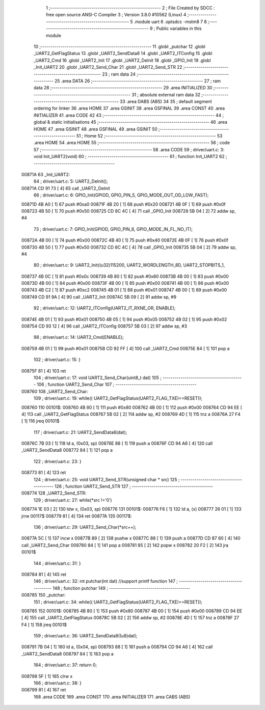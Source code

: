                                       1 ;--------------------------------------------------------
                                      2 ; File Created by SDCC : free open source ANSI-C Compiler
                                      3 ; Version 3.8.0 #10562 (Linux)
                                      4 ;--------------------------------------------------------
                                      5 	.module uart
                                      6 	.optsdcc -mstm8
                                      7 	
                                      8 ;--------------------------------------------------------
                                      9 ; Public variables in this module
                                     10 ;--------------------------------------------------------
                                     11 	.globl _putchar
                                     12 	.globl _UART2_GetFlagStatus
                                     13 	.globl _UART2_SendData8
                                     14 	.globl _UART2_ITConfig
                                     15 	.globl _UART2_Cmd
                                     16 	.globl _UART2_Init
                                     17 	.globl _UART2_DeInit
                                     18 	.globl _GPIO_Init
                                     19 	.globl _Init_UART2
                                     20 	.globl _UART2_Send_Char
                                     21 	.globl _UART2_Send_STR
                                     22 ;--------------------------------------------------------
                                     23 ; ram data
                                     24 ;--------------------------------------------------------
                                     25 	.area DATA
                                     26 ;--------------------------------------------------------
                                     27 ; ram data
                                     28 ;--------------------------------------------------------
                                     29 	.area INITIALIZED
                                     30 ;--------------------------------------------------------
                                     31 ; absolute external ram data
                                     32 ;--------------------------------------------------------
                                     33 	.area DABS (ABS)
                                     34 
                                     35 ; default segment ordering for linker
                                     36 	.area HOME
                                     37 	.area GSINIT
                                     38 	.area GSFINAL
                                     39 	.area CONST
                                     40 	.area INITIALIZER
                                     41 	.area CODE
                                     42 
                                     43 ;--------------------------------------------------------
                                     44 ; global & static initialisations
                                     45 ;--------------------------------------------------------
                                     46 	.area HOME
                                     47 	.area GSINIT
                                     48 	.area GSFINAL
                                     49 	.area GSINIT
                                     50 ;--------------------------------------------------------
                                     51 ; Home
                                     52 ;--------------------------------------------------------
                                     53 	.area HOME
                                     54 	.area HOME
                                     55 ;--------------------------------------------------------
                                     56 ; code
                                     57 ;--------------------------------------------------------
                                     58 	.area CODE
                                     59 ;	driver/uart.c: 3: void Init_UART2(void)
                                     60 ;	-----------------------------------------
                                     61 ;	 function Init_UART2
                                     62 ;	-----------------------------------------
      00871A                         63 _Init_UART2:
                                     64 ;	driver/uart.c: 5: UART2_DeInit();
      00871A CD 91 73         [ 4]   65 	call	_UART2_DeInit
                                     66 ;	driver/uart.c: 6: GPIO_Init(GPIOD, GPIO_PIN_5, GPIO_MODE_OUT_OD_LOW_FAST);
      00871D 4B A0            [ 1]   67 	push	#0xa0
      00871F 4B 20            [ 1]   68 	push	#0x20
      008721 4B 0F            [ 1]   69 	push	#0x0f
      008723 4B 50            [ 1]   70 	push	#0x50
      008725 CD 8C 4C         [ 4]   71 	call	_GPIO_Init
      008728 5B 04            [ 2]   72 	addw	sp, #4
                                     73 ;	driver/uart.c: 7: GPIO_Init(GPIOD, GPIO_PIN_6, GPIO_MODE_IN_FL_NO_IT);
      00872A 4B 00            [ 1]   74 	push	#0x00
      00872C 4B 40            [ 1]   75 	push	#0x40
      00872E 4B 0F            [ 1]   76 	push	#0x0f
      008730 4B 50            [ 1]   77 	push	#0x50
      008732 CD 8C 4C         [ 4]   78 	call	_GPIO_Init
      008735 5B 04            [ 2]   79 	addw	sp, #4
                                     80 ;	driver/uart.c: 9: UART2_Init((u32)115200, UART2_WORDLENGTH_8D, UART2_STOPBITS_1,
      008737 4B 0C            [ 1]   81 	push	#0x0c
      008739 4B 80            [ 1]   82 	push	#0x80
      00873B 4B 00            [ 1]   83 	push	#0x00
      00873D 4B 00            [ 1]   84 	push	#0x00
      00873F 4B 00            [ 1]   85 	push	#0x00
      008741 4B 00            [ 1]   86 	push	#0x00
      008743 4B C2            [ 1]   87 	push	#0xc2
      008745 4B 01            [ 1]   88 	push	#0x01
      008747 4B 00            [ 1]   89 	push	#0x00
      008749 CD 91 9A         [ 4]   90 	call	_UART2_Init
      00874C 5B 09            [ 2]   91 	addw	sp, #9
                                     92 ;	driver/uart.c: 12: UART2_ITConfig(UART2_IT_RXNE_OR, ENABLE);
      00874E 4B 01            [ 1]   93 	push	#0x01
      008750 4B 05            [ 1]   94 	push	#0x05
      008752 4B 02            [ 1]   95 	push	#0x02
      008754 CD 93 12         [ 4]   96 	call	_UART2_ITConfig
      008757 5B 03            [ 2]   97 	addw	sp, #3
                                     98 ;	driver/uart.c: 14: UART2_Cmd(ENABLE);
      008759 4B 01            [ 1]   99 	push	#0x01
      00875B CD 92 FF         [ 4]  100 	call	_UART2_Cmd
      00875E 84               [ 1]  101 	pop	a
                                    102 ;	driver/uart.c: 15: }
      00875F 81               [ 4]  103 	ret
                                    104 ;	driver/uart.c: 17: void UART2_Send_Char(uint8_t dat)
                                    105 ;	-----------------------------------------
                                    106 ;	 function UART2_Send_Char
                                    107 ;	-----------------------------------------
      008760                        108 _UART2_Send_Char:
                                    109 ;	driver/uart.c: 19: while(( UART2_GetFlagStatus(UART2_FLAG_TXE)==RESET));
      008760                        110 00101$:
      008760 4B 80            [ 1]  111 	push	#0x80
      008762 4B 00            [ 1]  112 	push	#0x00
      008764 CD 94 EE         [ 4]  113 	call	_UART2_GetFlagStatus
      008767 5B 02            [ 2]  114 	addw	sp, #2
      008769 4D               [ 1]  115 	tnz	a
      00876A 27 F4            [ 1]  116 	jreq	00101$
                                    117 ;	driver/uart.c: 21: UART2_SendData8(dat);
      00876C 7B 03            [ 1]  118 	ld	a, (0x03, sp)
      00876E 88               [ 1]  119 	push	a
      00876F CD 94 A6         [ 4]  120 	call	_UART2_SendData8
      008772 84               [ 1]  121 	pop	a
                                    122 ;	driver/uart.c: 23: }
      008773 81               [ 4]  123 	ret
                                    124 ;	driver/uart.c: 25: void UART2_Send_STR(unsigned char * src)
                                    125 ;	-----------------------------------------
                                    126 ;	 function UART2_Send_STR
                                    127 ;	-----------------------------------------
      008774                        128 _UART2_Send_STR:
                                    129 ;	driver/uart.c: 27: while(*src !='\0')
      008774 1E 03            [ 2]  130 	ldw	x, (0x03, sp)
      008776                        131 00101$:
      008776 F6               [ 1]  132 	ld	a, (x)
      008777 26 01            [ 1]  133 	jrne	00117$
      008779 81               [ 4]  134 	ret
      00877A                        135 00117$:
                                    136 ;	driver/uart.c: 29: UART2_Send_Char(*src++);
      00877A 5C               [ 1]  137 	incw	x
      00877B 89               [ 2]  138 	pushw	x
      00877C 88               [ 1]  139 	push	a
      00877D CD 87 60         [ 4]  140 	call	_UART2_Send_Char
      008780 84               [ 1]  141 	pop	a
      008781 85               [ 2]  142 	popw	x
      008782 20 F2            [ 2]  143 	jra	00101$
                                    144 ;	driver/uart.c: 31: }
      008784 81               [ 4]  145 	ret
                                    146 ;	driver/uart.c: 32: int putchar(int dat) //support printf function
                                    147 ;	-----------------------------------------
                                    148 ;	 function putchar
                                    149 ;	-----------------------------------------
      008785                        150 _putchar:
                                    151 ;	driver/uart.c: 34: while(( UART2_GetFlagStatus(UART2_FLAG_TXE)==RESET));
      008785                        152 00101$:
      008785 4B 80            [ 1]  153 	push	#0x80
      008787 4B 00            [ 1]  154 	push	#0x00
      008789 CD 94 EE         [ 4]  155 	call	_UART2_GetFlagStatus
      00878C 5B 02            [ 2]  156 	addw	sp, #2
      00878E 4D               [ 1]  157 	tnz	a
      00878F 27 F4            [ 1]  158 	jreq	00101$
                                    159 ;	driver/uart.c: 36: UART2_SendData8((u8)dat);
      008791 7B 04            [ 1]  160 	ld	a, (0x04, sp)
      008793 88               [ 1]  161 	push	a
      008794 CD 94 A6         [ 4]  162 	call	_UART2_SendData8
      008797 84               [ 1]  163 	pop	a
                                    164 ;	driver/uart.c: 37: return 0;
      008798 5F               [ 1]  165 	clrw	x
                                    166 ;	driver/uart.c: 38: }
      008799 81               [ 4]  167 	ret
                                    168 	.area CODE
                                    169 	.area CONST
                                    170 	.area INITIALIZER
                                    171 	.area CABS (ABS)
